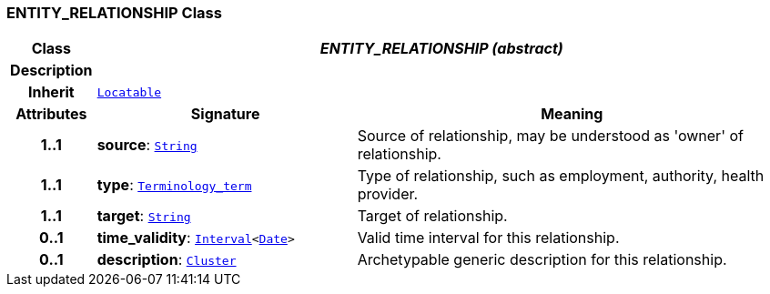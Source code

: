 === ENTITY_RELATIONSHIP Class

[cols="^1,3,5"]
|===
h|*Class*
2+^h|*__ENTITY_RELATIONSHIP (abstract)__*

h|*Description*
2+a|

h|*Inherit*
2+|`link:/releases/BASE/{base_release}/base_types.html#_locatable_class[Locatable^]`

h|*Attributes*
^h|*Signature*
^h|*Meaning*

h|*1..1*
|*source*: `link:/releases/BASE/{base_release}/foundation_types.html#_string_class[String^]`
a|Source of relationship, may be understood as 'owner' of relationship.

h|*1..1*
|*type*: `link:/releases/BASE/{base_release}/foundation_types.html#_terminology_term_class[Terminology_term^]`
a|Type of relationship, such as  employment,  authority,  health provider.

h|*1..1*
|*target*: `link:/releases/BASE/{base_release}/foundation_types.html#_string_class[String^]`
a|Target of relationship.

h|*0..1*
|*time_validity*: `link:/releases/BASE/{base_release}/foundation_types.html#_interval_class[Interval^]<link:/releases/BASE/{base_release}/foundation_types.html#_date_class[Date^]>`
a|Valid time interval for this relationship.

h|*0..1*
|*description*: `link:/releases/GRM/{grm_release}/data_structures.html#_cluster_class[Cluster^]`
a|Archetypable generic description for this relationship.
|===
